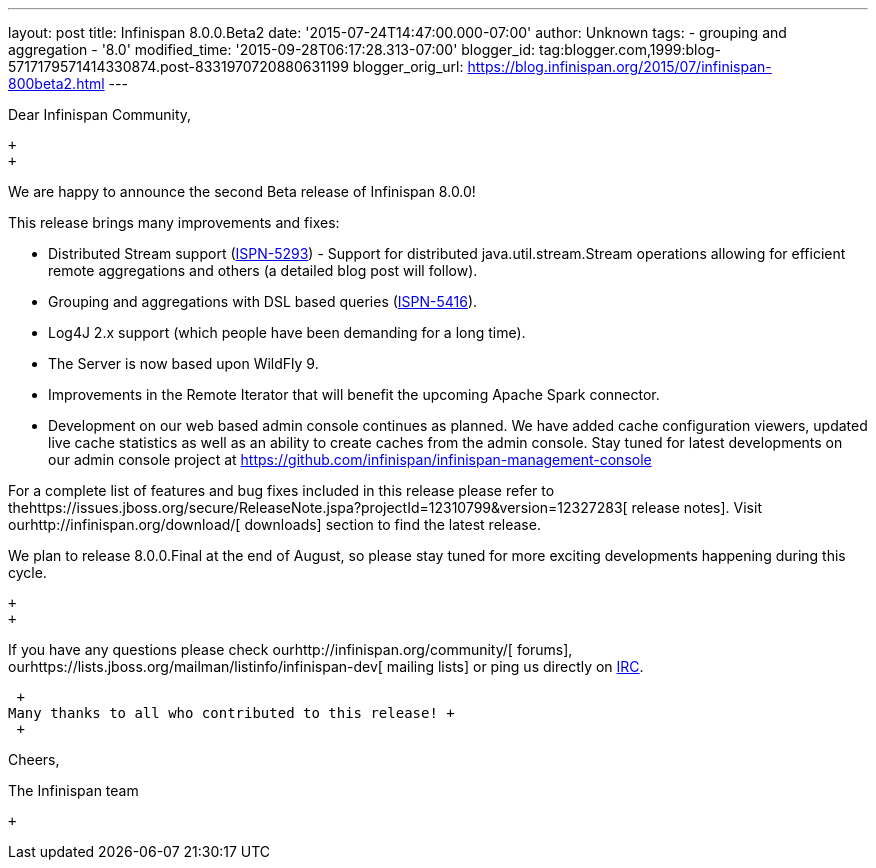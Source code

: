 ---
layout: post
title: Infinispan 8.0.0.Beta2
date: '2015-07-24T14:47:00.000-07:00'
author: Unknown
tags:
- grouping and aggregation
- '8.0'
modified_time: '2015-09-28T06:17:28.313-07:00'
blogger_id: tag:blogger.com,1999:blog-5717179571414330874.post-8331970720880631199
blogger_orig_url: https://blog.infinispan.org/2015/07/infinispan-800beta2.html
---
[[docs-internal-guid-2f1c2664-c1ee-67f1-69b5-ea5cb27d13df]]
Dear Infinispan Community,

 +
 +

We are happy to announce the second Beta release of Infinispan 8.0.0!

This release brings many improvements and fixes:

* Distributed Stream support
(https://issues.jboss.org/browse/ISPN-5293[ISPN-5293]) - Support for
distributed java.util.stream.Stream operations allowing for efficient
remote aggregations and others (a detailed blog post will follow).

* Grouping and aggregations with DSL based queries
(https://issues.jboss.org/browse/ISPN-5416[ISPN-5416]).

* Log4J 2.x support (which people have been demanding for a long time).

* The Server is now based upon WildFly 9.

* Improvements in the Remote Iterator that will benefit the upcoming
Apache Spark connector.

* Development on our web based admin console continues as planned. We
have added cache configuration viewers, updated live cache statistics as
well as an ability to create caches from the admin console. Stay tuned
for latest developments on our admin console project at
https://github.com/infinispan/infinispan-management-console[https://github.com/infinispan/infinispan-management-console]

For a complete list of features and bug fixes included in this release
please refer to
thehttps://issues.jboss.org/secure/ReleaseNote.jspa?projectId=12310799&version=12327283[
release notes]. Visit ourhttp://infinispan.org/download/[ downloads]
section to find the latest release.

We plan to release 8.0.0.Final at the end of August, so please stay
tuned for more exciting developments happening during this cycle.

 +
 +

If you have any questions please check
ourhttp://infinispan.org/community/[ forums],
ourhttps://lists.jboss.org/mailman/listinfo/infinispan-dev[ mailing
lists] or ping us directly on irc://irc.freenode.org/infinispan[IRC].

 +
Many thanks to all who contributed to this release! +
 +

Cheers,

The Infinispan team

 +
